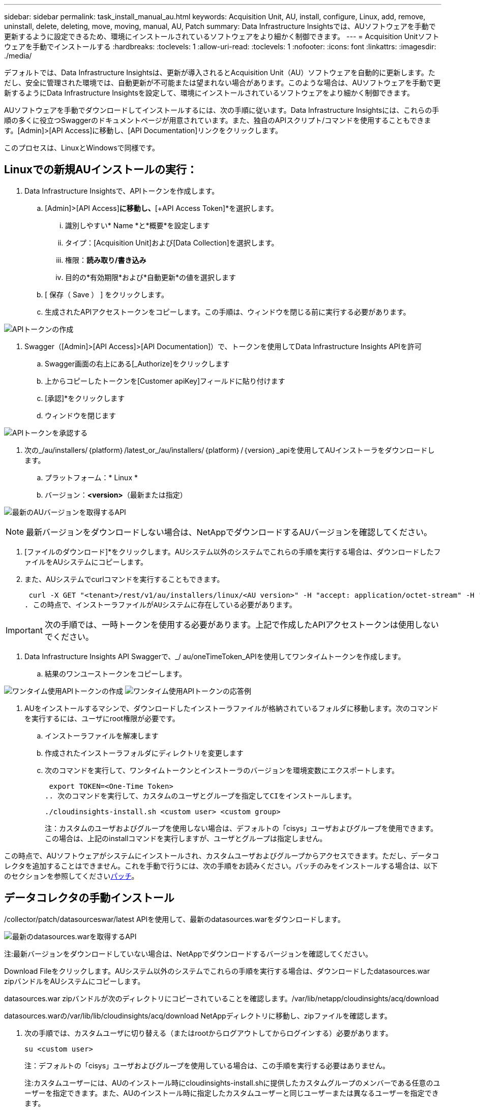 ---
sidebar: sidebar 
permalink: task_install_manual_au.html 
keywords: Acquisition Unit, AU, install, configure, Linux, add, remove, uninstall, delete, deleting, move, moving, manual, AU, Patch 
summary: Data Infrastructure Insightsでは、AUソフトウェアを手動で更新するように設定できるため、環境にインストールされているソフトウェアをより細かく制御できます。 
---
= Acquisition Unitソフトウェアを手動でインストールする
:hardbreaks:
:toclevels: 1
:allow-uri-read: 
:toclevels: 1
:nofooter: 
:icons: font
:linkattrs: 
:imagesdir: ./media/


[role="lead"]
デフォルトでは、Data Infrastructure Insightsは、更新が導入されるとAcquisition Unit（AU）ソフトウェアを自動的に更新します。ただし、安全に管理された環境では、自動更新が不可能または望まれない場合があります。このような場合は、AUソフトウェアを手動で更新するようにData Infrastructure Insightsを設定して、環境にインストールされているソフトウェアをより細かく制御できます。

AUソフトウェアを手動でダウンロードしてインストールするには、次の手順に従います。Data Infrastructure Insightsには、これらの手順の多くに役立つSwaggerのドキュメントページが用意されています。また、独自のAPIスクリプト/コマンドを使用することもできます。[Admin]>[API Access]に移動し、[API Documentation]リンクをクリックします。

このプロセスは、LinuxとWindowsで同様です。



== Linuxでの新規AUインストールの実行：

. Data Infrastructure Insightsで、APIトークンを作成します。
+
.. [Admin]>[API Access]*に移動し、*[+API Access Token]*を選択します。
+
... 識別しやすい* Name *と*概要*を設定します
... タイプ：[Acquisition Unit]および[Data Collection]を選択します。
... 権限：*読み取り/書き込み*
... 目的の*有効期限*および*自動更新*の値を選択します


.. [ 保存（ Save ） ] をクリックします。
.. 生成されたAPIアクセストークンをコピーします。この手順は、ウィンドウを閉じる前に実行する必要があります。




image:Manual_AU_Create_API_Token.png["APIトークンの作成"]

. Swagger（[Admin]>[API Access]>[API Documentation]）で、トークンを使用してData Infrastructure Insights APIを許可
+
.. Swagger画面の右上にある[_Authorize]をクリックします
.. 上からコピーしたトークンを[Customer apiKey]フィールドに貼り付けます
.. [承認]*をクリックします
.. ウィンドウを閉じます




image:Manual_AU_Authorization.png["APIトークンを承認する"]

. 次の_/au/installers/｛platform｝/latest_or_/au/installers/｛platform｝/｛version｝_apiを使用してAUインストーラをダウンロードします。
+
.. プラットフォーム：* Linux *
.. バージョン：*<version>*（最新または指定）




image:Manual_AU_API_Retrieve_latest.png["最新のAUバージョンを取得するAPI"]


NOTE: 最新バージョンをダウンロードしない場合は、NetAppでダウンロードするAUバージョンを確認してください。

. [ファイルのダウンロード]*をクリックします。AUシステム以外のシステムでこれらの手順を実行する場合は、ダウンロードしたファイルをAUシステムにコピーします。
. また、AUシステムでcurlコマンドを実行することもできます。
+
 curl -X GET "<tenant>/rest/v1/au/installers/linux/<AU version>" -H "accept: application/octet-stream" -H "X-CloudInsights-ApiKey: <token>"
. この時点で、インストーラファイルがAUシステムに存在している必要があります。



IMPORTANT: 次の手順では、一時トークンを使用する必要があります。上記で作成したAPIアクセストークンは使用しないでください。

. Data Infrastructure Insights API Swaggerで、_/ au/oneTimeToken_APIを使用してワンタイムトークンを作成します。
+
.. 結果のワンユーストークンをコピーします。




image:Manual_AU_one_time_token.png["ワンタイム使用APIトークンの作成"] image:Manual_AU_one_time_token_response.png["ワンタイム使用APIトークンの応答例"]

. AUをインストールするマシンで、ダウンロードしたインストーラファイルが格納されているフォルダに移動します。次のコマンドを実行するには、ユーザにroot権限が必要です。
+
.. インストーラファイルを解凍します
.. 作成されたインストーラフォルダにディレクトリを変更します
.. 次のコマンドを実行して、ワンタイムトークンとインストーラのバージョンを環境変数にエクスポートします。
+
 export TOKEN=<One-Time Token>
.. 次のコマンドを実行して、カスタムのユーザとグループを指定してCIをインストールします。
+
 ./cloudinsights-install.sh <custom user> <custom group>
+
注：カスタムのユーザおよびグループを使用しない場合は、デフォルトの「cisys」ユーザおよびグループを使用できます。この場合は、上記のinstallコマンドを実行しますが、ユーザとグループは指定しません。





この時点で、AUソフトウェアがシステムにインストールされ、カスタムユーザおよびグループからアクセスできます。ただし、データコレクタを追加することはできません。これを手動で行うには、次の手順をお読みください。パッチのみをインストールする場合は、以下のセクションを参照してください<<downloading-a-patch,パッチ>>。



== データコレクタの手動インストール

/collector/patch/datasourceswar/latest APIを使用して、最新のdatasources.warをダウンロードします。

image:API_Manual_Download_datasources.png["最新のdatasources.warを取得するAPI"]

注:最新バージョンをダウンロードしていない場合は、NetAppでダウンロードするバージョンを確認してください。

Download Fileをクリックします。AUシステム以外のシステムでこれらの手順を実行する場合は、ダウンロードしたdatasources.war zipバンドルをAUシステムにコピーします。

datasources.war zipバンドルが次のディレクトリにコピーされていることを確認します。/var/lib/netapp/cloudinsights/acq/download

datasources.warの/var/lib/lib/cloudinsights/acq/download NetAppディレクトリに移動し、zipファイルを確認します。

. 次の手順では、カスタムユーザに切り替える（またはrootからログアウトしてからログインする）必要があります。
+
 su <custom user>
+
注：デフォルトの「cisys」ユーザおよびグループを使用している場合は、この手順を実行する必要はありません。

+
注:カスタムユーザーには、AUのインストール時にcloudinsights-install.shに提供したカスタムグループのメンバーである任意のユーザーを指定できます。また、AUのインストール時に指定したカスタムユーザーと同じユーザーまたは異なるユーザーを指定できます。

. 次の手順を実行します。
+
....
chmod 770 /var/lib/netapp/cloudinsights/acq/download/datasources-war-<version>.zip
ls -al /var/lib/netapp/cloudinsights/acq/download
…
drwxrwx--- 2 test-user2 test-group-1  4096 Feb 16 10:10 datasources-war-<version>.zip
…
....
+
注：「cisys」ユーザおよびグループを使用している場合は、上記の出力に表示されます。

+
注:別のカスタムユーザーを使用してをインストールする場合は、所有者とグループの両方に対して、グループ権限が読み取りと書き込みに設定されていることを確認してください(chmod 660…)。

. AUを再起動します。Data Infrastructure Insightsで、[Observability]>[Collectors]に移動し、[Acquisition Units]タブを選択します。AUの右側にある「Three Dots」メニューから「Restart」を選択します。




== パッチのダウンロード

/collector/patch/file/｛version｝APIを使用してパッチをダウンロードします。

image:API_Manual_Download_patch.png["パッチを取得するAPI"]

注:ダウンロードするバージョンをNetAppで確認してください。

Download Fileをクリックします。AUシステム以外のシステムでこれらの手順を実行する場合は、ダウンロードしたパッチzipバンドルをAUシステムにコピーします。

パッチzipバンドルが次のディレクトリにコピーされていることを確認します。/var/lib/netapp/cloudinsights/acq/download

パッチの/var/lib/netapp/cloudinsights/acq/downloadディレクトリに移動し、.zipファイルを確認します。

. 次の手順では、カスタムユーザに切り替える（またはrootからログアウトしてからログインする）必要があります。
+
 su <custom user>
+
注：デフォルトの「cisys」ユーザおよびグループを使用している場合は、この手順を実行する必要はありません。

+
注:カスタムユーザーには、AUのインストール時にcloudinsights-install.shに提供したカスタムグループのメンバーである任意のユーザーを指定できます。また、AUのインストール時に指定したカスタムユーザーと同じユーザーまたは異なるユーザーを指定できます。

. 次の手順を実行します。
+
....
chmod 770 /var/lib/netapp/cloudinsights/acq/download/<patch_file_name>.zip
ls -al /var/lib/netapp/cloudinsights/acq/download
…
drwxrwx--- 2 test-user2 test-group-1  4096 Feb 16 10:10 <patch_file_name>.zip
…
....
+
注：「cisys」ユーザおよびグループを使用している場合は、上記の出力に表示されます。

+
注:別のカスタムユーザーを使用してをインストールする場合は、所有者とグループの両方に対して、グループ権限が読み取りと書き込みに設定されていることを確認してください(chmod 660…)。

. AUを再起動します。Data Infrastructure Insightsで、[Observability]>[Collectors]に移動し、[Acquisition Units]タブを選択します。AUの右側にある「Three Dots」メニューから「Restart」を選択します。




== 外部キーの取得

UNIXシェルスクリプトを指定すると、Acquisition Unitによって実行され、キー管理システムから*秘密鍵*と*公開鍵*を取得できます。

キーを取得するために、Data Infrastructure Insightsはスクリプトを実行し、_key id_と_key type_の2つのパラメータを渡します。キーID _は、キー管理システム内のキーを識別するために使用できます。_Key type _には、「public」または「private」を指定します。キータイプが「public」の場合、スクリプトは公開鍵を返す必要があります。キータイプが「private」の場合は、秘密鍵を返す必要があります。

Acquisition Unitにキーを戻すには、標準出力にキーを出力する必要があります。スクリプトは、標準出力にキーをprint_only_theで出力する必要があります。他のテキストは標準出力に出力しないでください。要求されたキーが標準出力に出力されると、スクリプトは終了コード0で終了する必要があります。その他の戻りコードはエラーと見なされます。

スクリプトはSecurityAdminツールを使用してAcquisition Unitに登録する必要があります。このツールでは、Acquisition Unitとともにスクリプトが実行されます。スクリプトには、rootおよび"cisys"ユーザに対する_read_and_execute_permissionが必要です。登録後にシェルスクリプトを変更した場合は、変更したシェルスクリプトをAcquisition Unitに再登録する必要があります。

|===


| 入力パラメータ:キーID | 顧客のキー管理システムでキーを識別するために使用するキー識別子。 


| 入力パラメータ:キータイプ | パブリックまたはプライベート。 


| 出力 | 要求されたキーを標準出力に出力する必要があります。現在、2048ビットRSAキーがサポートされています。キーは次の形式でエンコードおよび印刷する必要があります。秘密鍵形式- PEM、DERエンコードPKCS8 PrivateKeyInfo RFC 5958公開鍵形式- PEM、DERエンコードX.509 SubjectPublicKeyInfo RFC 5280 


| 終了コード | 成功のためのゼロの終了コード。他のすべての終了値は失敗と見なされます。 


| スクリプト権限 | スクリプトには、rootおよび「cisys」ユーザに対する読み取りおよび実行権限が必要です。 


| ログ | スクリプトの実行が記録されます。ログは-/var/log/cloudinsights/securityadmin/ NetApp securityadmin.log /var/log/cloudinsights/acq/ NetApp acq.logにあります。 
|===